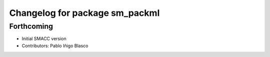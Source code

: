 ^^^^^^^^^^^^^^^^^^^^^^^^^^^^^^^^^^^^^^^^^^^^
Changelog for package sm_packml
^^^^^^^^^^^^^^^^^^^^^^^^^^^^^^^^^^^^^^^^^^^^

Forthcoming
-----------
* Initial SMACC version
* Contributors: Pablo Iñigo Blasco
